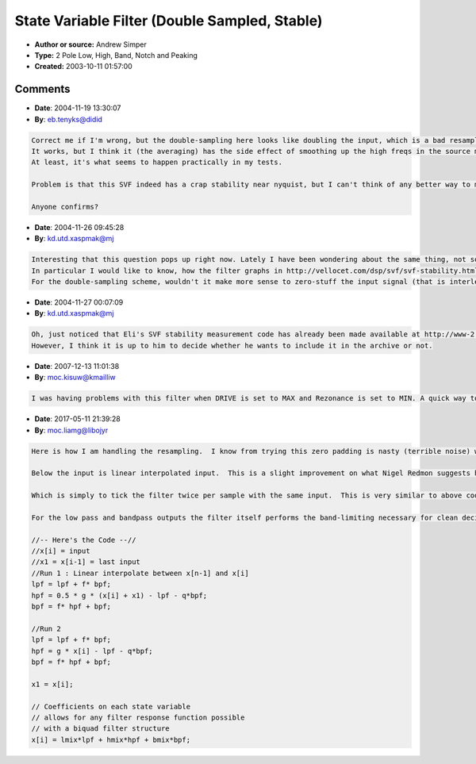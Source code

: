 State Variable Filter (Double Sampled, Stable)
==============================================

- **Author or source:** Andrew Simper
- **Type:** 2 Pole Low, High, Band, Notch and  Peaking
- **Created:** 2003-10-11 01:57:00


.. code-block:: text
    :caption: notes

    Thanks to Laurent de Soras for the stability limit
    and Steffan Diedrichsen for the correct notch output.
    
    


.. code-block:: c++
    :linenos:
    :caption: code

    input  = input buffer;
    output = output buffer;
    fs     = sampling frequency; 
    fc     = cutoff frequency normally something like: 
             440.0*pow(2.0, (midi_note - 69.0)/12.0); 
    res    = resonance 0 to 1; 
    drive  = internal distortion 0 to 0.1
    freq   = 2.0*sin(PI*MIN(0.25, fc/(fs*2)));  // the fs*2 is because it's double sampled
    damp   = MIN(2.0*(1.0 - pow(res, 0.25)), MIN(2.0, 2.0/freq - freq*0.5));
    notch  = notch output 
    low    = low pass output 
    high   = high pass output 
    band   = band pass output 
    peak   = peaking output = low - high
    --
    double sampled svf loop:
    for (i=0; i<numSamples; i++)
    {
      in    = input[i]; 
      notch = in - damp*band;
      low   = low + freq*band;
      high  = notch - low;
      band  = freq*high + band - drive*band*band*band;
      out   = 0.5*(notch or low or high or band or peak);
      notch = in - damp*band;
      low   = low + freq*band;
      high  = notch - low;
      band  = freq*high + band - drive*band*band*band;
      out  += 0.5*(same out as above);
      output[i] = out;
    }

Comments
--------

- **Date**: 2004-11-19 13:30:07
- **By**: eb.tenyks@didid

.. code-block:: text

    Correct me if I'm wrong, but the double-sampling here looks like doubling the input, which is a bad resampling introducing aliasing, followed by an averaging of the 2 outputs, thus filtering that aliasing.
    It works, but I think it (the averaging) has the side effect of smoothing up the high freqs in the source material, thus with this filter you can't really fully open it and have the original signal.
    At least, it's what seems to happen practically in my tests.
    
    Problem is that this SVF indeed has a crap stability near nyquist, but I can't think of any better way to make it work better, unless you use a better but much more costy upsampling/downsampling.
    
    Anyone confirms?

- **Date**: 2004-11-26 09:45:28
- **By**: kd.utd.xaspmak@mj

.. code-block:: text

    Interesting that this question pops up right now. Lately I have been wondering about the same thing, not so much about the (possibly limited) frequency range, but about stability problems of the filter that I have had (even when using smoothed control signals). The non-linearity introduced by the "drive*band*band*band" factor does not seem to be covered by the stability measurements.
    In particular I would like to know, how the filter graphs in http://vellocet.com/dsp/svf/svf-stability.html and http://www-2.cs.cmu.edu/~eli/tmp/svf/stability.png were obtained? Would you like to post the code that generated the stability graph to the musicdsp archive?
    For the double-sampling scheme, wouldn't it make more sense to zero-stuff the input signal (that is interleave all input samples with zeros) instead of doubling the samples?
    

- **Date**: 2004-11-27 00:07:09
- **By**: kd.utd.xaspmak@mj

.. code-block:: text

    Oh, just noticed that Eli's SVF stability measurement code has already been made available at http://www-2.cs.cmu.edu/~eli/tmp/svf/
    However, I think it is up to him to decide whether he wants to include it in the archive or not.

- **Date**: 2007-12-13 11:01:38
- **By**: moc.kisuw@kmailliw

.. code-block:: text

    I was having problems with this filter when DRIVE is set to MAX and Rezonance is set to MIN. A quick way to fix it was to make DRIVE*REZO, so when there's no resonance, there's no need for DRIVE anyway. That fixed the problem.

- **Date**: 2017-05-11 21:39:28
- **By**: moc.liamg@libojyr

.. code-block:: text

    Here is how I am handling the resampling.  I know from trying this zero padding is nasty (terrible noise) without a good filter for downsampling back to base rate.  
    
    Below the input is linear interpolated input.  This is a slight improvement on what Nigel Redmon suggests here: http://www.earlevel.com/main/2003/03/02/the-digital-state-variable-filter/
    
    Which is simply to tick the filter twice per sample with the same input.  This is very similar to above code except that there should not be averaging of the two outputs.  You just tick the filter twice with the same input and take the output.  The state variables take care of the band limiting.  Remember the aliased terms are multiples of the sample rate so they fall on 0 and nyquist frequencies, not really having more severe artefacts than what you get from running the filter at base sample rate.
    
    For the low pass and bandpass outputs the filter itself performs the band-limiting necessary for clean decimation.  Intuitively the high pass output is due to a phase cancellation with the dual-integrator loop, so it should be about as clean as the LP and BP outputs.  The dual integrator is band-limiting in nature...just some thoughts.
    
    //-- Here's the Code --//
    //x[i] = input
    //x1 = x[i-1] = last input
    //Run 1 : Linear interpolate between x[n-1] and x[i]
    lpf = lpf + f* bpf;
    hpf = 0.5 * g * (x[i] + x1) - lpf - q*bpf;
    bpf = f* hpf + bpf;
    
    //Run 2
    lpf = lpf + f* bpf;
    hpf = g * x[i] - lpf - q*bpf;
    bpf = f* hpf + bpf;
    
    x1 = x[i];
    
    // Coefficients on each state variable
    // allows for any filter response function possible
    // with a biquad filter structure
    x[i] = lmix*lpf + hmix*hpf + bmix*bpf;              

